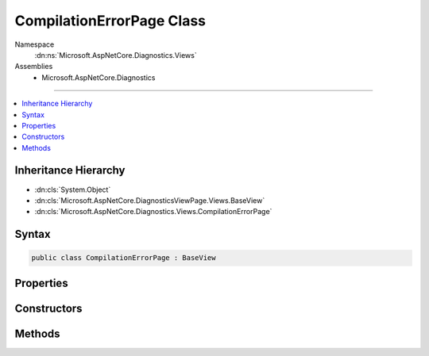 

CompilationErrorPage Class
==========================





Namespace
    :dn:ns:`Microsoft.AspNetCore.Diagnostics.Views`
Assemblies
    * Microsoft.AspNetCore.Diagnostics

----

.. contents::
   :local:



Inheritance Hierarchy
---------------------


* :dn:cls:`System.Object`
* :dn:cls:`Microsoft.AspNetCore.DiagnosticsViewPage.Views.BaseView`
* :dn:cls:`Microsoft.AspNetCore.Diagnostics.Views.CompilationErrorPage`








Syntax
------

.. code-block:: csharp

    public class CompilationErrorPage : BaseView








.. dn:class:: Microsoft.AspNetCore.Diagnostics.Views.CompilationErrorPage
    :hidden:

.. dn:class:: Microsoft.AspNetCore.Diagnostics.Views.CompilationErrorPage

Properties
----------

.. dn:class:: Microsoft.AspNetCore.Diagnostics.Views.CompilationErrorPage
    :noindex:
    :hidden:

    
    .. dn:property:: Microsoft.AspNetCore.Diagnostics.Views.CompilationErrorPage.Model
    
        
        :rtype: Microsoft.AspNetCore.Diagnostics.Views.CompilationErrorPageModel
    
        
        .. code-block:: csharp
    
            public CompilationErrorPageModel Model
            {
                get;
                set;
            }
    

Constructors
------------

.. dn:class:: Microsoft.AspNetCore.Diagnostics.Views.CompilationErrorPage
    :noindex:
    :hidden:

    
    .. dn:constructor:: Microsoft.AspNetCore.Diagnostics.Views.CompilationErrorPage.CompilationErrorPage()
    
        
    
        
        .. code-block:: csharp
    
            public CompilationErrorPage()
    

Methods
-------

.. dn:class:: Microsoft.AspNetCore.Diagnostics.Views.CompilationErrorPage
    :noindex:
    :hidden:

    
    .. dn:method:: Microsoft.AspNetCore.Diagnostics.Views.CompilationErrorPage.ExecuteAsync()
    
        
        :rtype: System.Threading.Tasks.Task
    
        
        .. code-block:: csharp
    
            public override Task ExecuteAsync()
    

